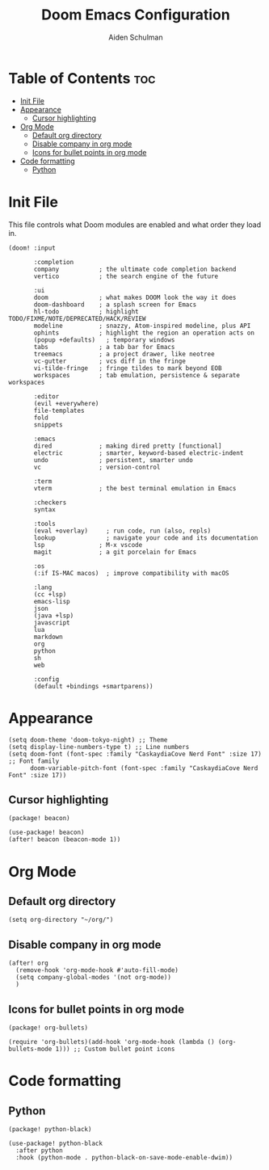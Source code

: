 #+title: Doom Emacs Configuration
#+author: Aiden Schulman

* Table of Contents :toc:
- [[#init-file][Init File]]
- [[#appearance][Appearance]]
  - [[#cursor-highlighting][Cursor highlighting]]
- [[#org-mode][Org Mode]]
  - [[#default-org-directory][Default org directory]]
  - [[#disable-company-in-org-mode][Disable company in org mode]]
  - [[#icons-for-bullet-points-in-org-mode][Icons for bullet points in org mode]]
- [[#code-formatting][Code formatting]]
  - [[#python][Python]]

* Init File
This file controls what Doom modules are enabled and what order they load in.
#+begin_src elisp :tangle init.el
(doom! :input

       :completion
       company           ; the ultimate code completion backend
       vertico           ; the search engine of the future

       :ui
       doom              ; what makes DOOM look the way it does
       doom-dashboard    ; a splash screen for Emacs
       hl-todo           ; highlight TODO/FIXME/NOTE/DEPRECATED/HACK/REVIEW
       modeline          ; snazzy, Atom-inspired modeline, plus API
       ophints           ; highlight the region an operation acts on
       (popup +defaults)   ; temporary windows
       tabs              ; a tab bar for Emacs
       treemacs          ; a project drawer, like neotree
       vc-gutter         ; vcs diff in the fringe
       vi-tilde-fringe   ; fringe tildes to mark beyond EOB
       workspaces        ; tab emulation, persistence & separate workspaces

       :editor
       (evil +everywhere)
       file-templates
       fold
       snippets

       :emacs
       dired             ; making dired pretty [functional]
       electric          ; smarter, keyword-based electric-indent
       undo              ; persistent, smarter undo
       vc                ; version-control

       :term
       vterm             ; the best terminal emulation in Emacs

       :checkers
       syntax

       :tools
       (eval +overlay)     ; run code, run (also, repls)
       lookup              ; navigate your code and its documentation
       lsp               ; M-x vscode
       magit             ; a git porcelain for Emacs

       :os
       (:if IS-MAC macos)  ; improve compatibility with macOS

       :lang
       (cc +lsp)
       emacs-lisp
       json
       (java +lsp)
       javascript
       lua
       markdown
       org
       python
       sh
       web

       :config
       (default +bindings +smartparens))
#+end_src
* Appearance
#+begin_src elisp :tangle config.el
(setq doom-theme 'doom-tokyo-night) ;; Theme
(setq display-line-numbers-type t) ;; Line numbers
(setq doom-font (font-spec :family "CaskaydiaCove Nerd Font" :size 17) ;; Font family
      doom-variable-pitch-font (font-spec :family "CaskaydiaCove Nerd Font" :size 17))
#+end_src
** Cursor highlighting
#+begin_src elisp :tangle packages.el
(package! beacon)
#+end_src
#+begin_src elisp :tangle config.el
(use-package! beacon)
(after! beacon (beacon-mode 1))
#+end_src

* Org Mode
** Default org directory
#+begin_src elisp :tangle config.el
(setq org-directory "~/org/")
#+end_src
** Disable company in org mode
#+begin_src elisp :tangle config.el
(after! org
  (remove-hook 'org-mode-hook #'auto-fill-mode)
  (setq company-global-modes '(not org-mode))
  )
#+end_src
** Icons for bullet points in org mode
#+begin_src elisp :tangle packages.el
(package! org-bullets)
#+end_src
#+begin_src elisp :tangle config.el
(require 'org-bullets)(add-hook 'org-mode-hook (lambda () (org-bullets-mode 1))) ;; Custom bullet point icons
#+end_src
* Code formatting
** Python
#+begin_src elisp :tangle packages.el
(package! python-black)
#+end_src
#+begin_src elisp :tangle config.el
(use-package! python-black
  :after python
  :hook (python-mode . python-black-on-save-mode-enable-dwim))
#+end_src
